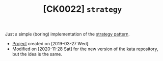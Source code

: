 #+TITLE: [CK0022] =strategy=

Just a simple (boring) implementation of the [[https://en.wikipedia.org/wiki/Strategy_pattern][strategy pattern]].

- [[file:../../code/strategy/][Project]] created on [2019-03-27 Wed]
- Modified on [2020-11-28 Sat] for the new version of the kata
  repository, but the idea is the same.
